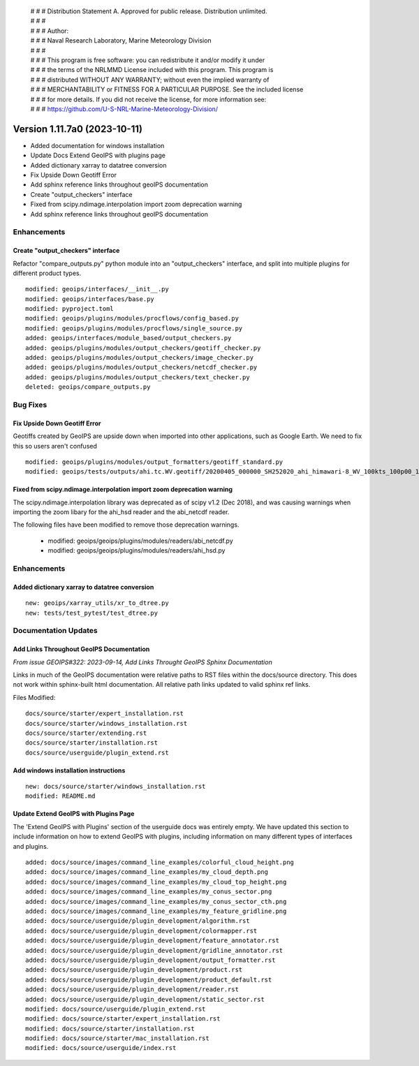  | # # # Distribution Statement A. Approved for public release. Distribution unlimited.
 | # # #
 | # # # Author:
 | # # # Naval Research Laboratory, Marine Meteorology Division
 | # # #
 | # # # This program is free software: you can redistribute it and/or modify it under
 | # # # the terms of the NRLMMD License included with this program. This program is
 | # # # distributed WITHOUT ANY WARRANTY; without even the implied warranty of
 | # # # MERCHANTABILITY or FITNESS FOR A PARTICULAR PURPOSE. See the included license
 | # # # for more details. If you did not receive the license, for more information see:
 | # # # https://github.com/U-S-NRL-Marine-Meteorology-Division/

Version 1.11.7a0 (2023-10-11)
*****************************

* Added documentation for windows installation
* Update Docs Extend GeoIPS with plugins page
* Added dictionary xarray to datatree conversion
* Fix Upside Down Geotiff Error
* Add sphinx reference links throughout geoIPS documentation
* Create "output_checkers" interface
* Fixed from scipy.ndimage.interpolation import zoom deprecation warning
* Add sphinx reference links throughout geoIPS documentation

Enhancements
============

Create "output_checkers" interface
----------------------------------

Refactor "compare_outputs.py" python module into an "output_checkers" interface,
and split into multiple plugins for different product types.

::

    modified: geoips/interfaces/__init__.py
    modified: geoips/interfaces/base.py
    modified: pyproject.toml
    modified: geoips/plugins/modules/procflows/config_based.py
    modified: geoips/plugins/modules/procflows/single_source.py
    added: geoips/interfaces/module_based/output_checkers.py
    added: geoips/plugins/modules/output_checkers/geotiff_checker.py
    added: geoips/plugins/modules/output_checkers/image_checker.py
    added: geoips/plugins/modules/output_checkers/netcdf_checker.py
    added: geoips/plugins/modules/output_checkers/text_checker.py
    deleted: geoips/compare_outputs.py

Bug Fixes
=========

Fix Upside Down Geotiff Error
-----------------------------

Geotiffs created by GeoIPS are upside down when imported into other applications, such
as Google Earth. We need to fix this so users aren't confused

::

    modified: geoips/plugins/modules/output_formatters/geotiff_standard.py
    modified: geoips/tests/outputs/ahi.tc.WV.geotiff/20200405_000000_SH252020_ahi_himawari-8_WV_100kts_100p00_1p0.tif

Fixed from scipy.ndimage.interpolation import zoom deprecation warning
----------------------------------------------------------------------

The scipy.ndimage.interpolation library was deprecated as of scipy v1.2 (Dec 2018), 
and was causing warnings when importing the zoom libary for the ahi_hsd reader and
the abi_netcdf reader.

The following files have been modified to remove those deprecation warnings.

    * modified: geoips/geoips/plugins/modules/readers/abi_netcdf.py
    * modified: geoips/geoips/plugins/modules/readers/ahi_hsd.py

Enhancements
============

Added dictionary xarray to datatree conversion
----------------------------------------------

::

  new: geoips/xarray_utils/xr_to_dtree.py
  new: tests/test_pytest/test_dtree.py

Documentation Updates
=====================

Add Links Throughout GeoIPS Documentation
-----------------------------------------

*From issue GEOIPS#322: 2023-09-14, Add Links Throught GeoIPS Sphinx Documentation*

Links in much of the GeoIPS documentation were relative paths to RST files within
the docs/source directory.  This does not work within sphinx-built html documentation.
All relative path links updated to valid sphinx ref links.

Files Modified:

::

    docs/source/starter/expert_installation.rst
    docs/source/starter/windows_installation.rst
    docs/source/starter/extending.rst
    docs/source/starter/installation.rst
    docs/source/userguide/plugin_extend.rst


Add windows installation instructions
-------------------------------------

::

  new: docs/source/starter/windows_installation.rst
  modified: README.md

Update Extend GeoIPS with Plugins Page
--------------------------------------

The 'Extend GeoIPS with Plugins' section of the userguide docs was entirely empty. We
have updated this section to include information on how to extend GeoIPS with plugins,
including information on many different types of interfaces and plugins.

::

    added: docs/source/images/command_line_examples/colorful_cloud_height.png
    added: docs/source/images/command_line_examples/my_cloud_depth.png
    added: docs/source/images/command_line_examples/my_cloud_top_height.png
    added: docs/source/images/command_line_examples/my_conus_sector.png
    added: docs/source/images/command_line_examples/my_conus_sector_cth.png
    added: docs/source/images/command_line_examples/my_feature_gridline.png
    added: docs/source/userguide/plugin_development/algorithm.rst
    added: docs/source/userguide/plugin_development/colormapper.rst
    added: docs/source/userguide/plugin_development/feature_annotator.rst
    added: docs/source/userguide/plugin_development/gridline_annotator.rst
    added: docs/source/userguide/plugin_development/output_formatter.rst
    added: docs/source/userguide/plugin_development/product.rst
    added: docs/source/userguide/plugin_development/product_default.rst
    added: docs/source/userguide/plugin_development/reader.rst
    added: docs/source/userguide/plugin_development/static_sector.rst
    modified: docs/source/userguide/plugin_extend.rst
    modified: docs/source/starter/expert_installation.rst
    modified: docs/source/starter/installation.rst
    modified: docs/source/starter/mac_installation.rst
    modified: docs/source/userguide/index.rst
